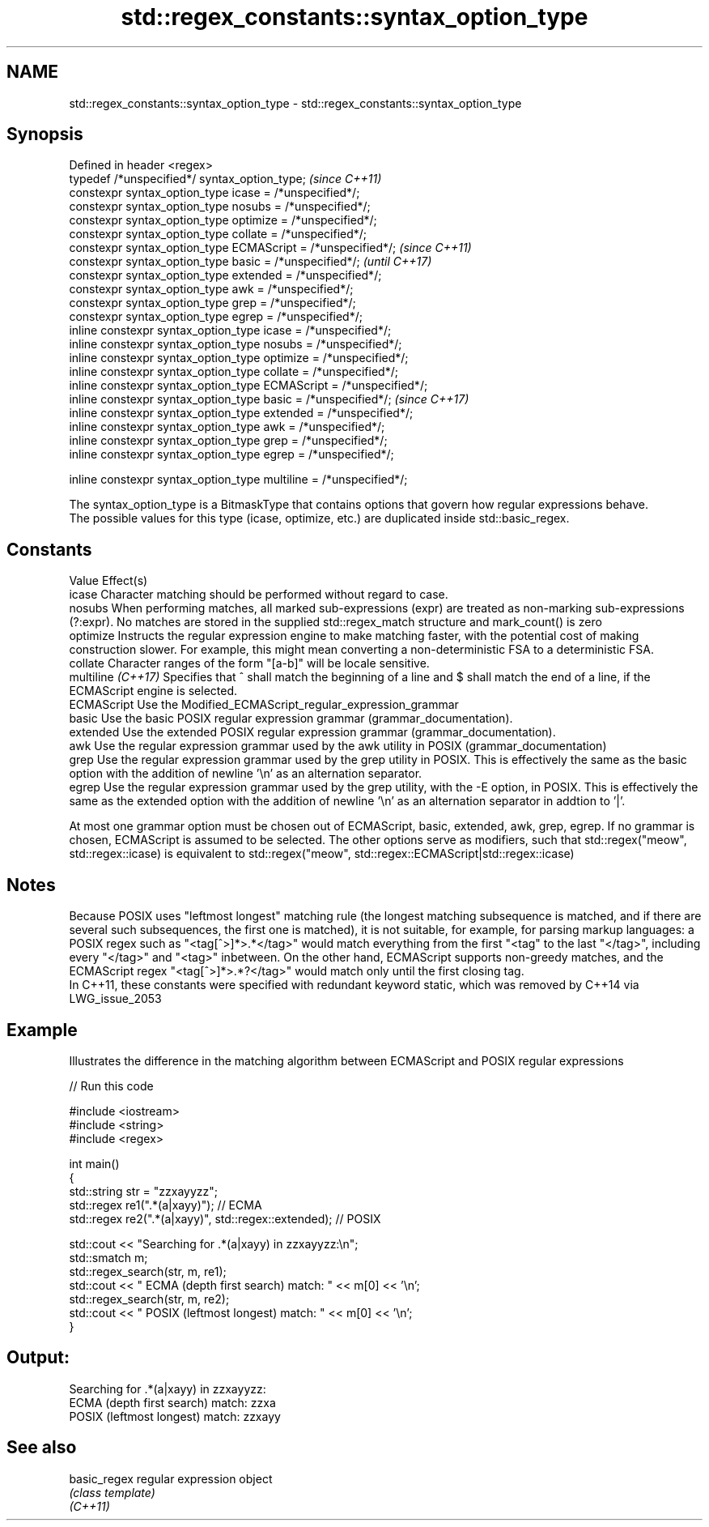 .TH std::regex_constants::syntax_option_type 3 "2020.03.24" "http://cppreference.com" "C++ Standard Libary"
.SH NAME
std::regex_constants::syntax_option_type \- std::regex_constants::syntax_option_type

.SH Synopsis

  Defined in header <regex>
  typedef /*unspecified*/ syntax_option_type;                        \fI(since C++11)\fP
  constexpr syntax_option_type icase = /*unspecified*/;
  constexpr syntax_option_type nosubs = /*unspecified*/;
  constexpr syntax_option_type optimize = /*unspecified*/;
  constexpr syntax_option_type collate = /*unspecified*/;
  constexpr syntax_option_type ECMAScript = /*unspecified*/;         \fI(since C++11)\fP
  constexpr syntax_option_type basic = /*unspecified*/;              \fI(until C++17)\fP
  constexpr syntax_option_type extended = /*unspecified*/;
  constexpr syntax_option_type awk = /*unspecified*/;
  constexpr syntax_option_type grep = /*unspecified*/;
  constexpr syntax_option_type egrep = /*unspecified*/;
  inline constexpr syntax_option_type icase = /*unspecified*/;
  inline constexpr syntax_option_type nosubs = /*unspecified*/;
  inline constexpr syntax_option_type optimize = /*unspecified*/;
  inline constexpr syntax_option_type collate = /*unspecified*/;
  inline constexpr syntax_option_type ECMAScript = /*unspecified*/;
  inline constexpr syntax_option_type basic = /*unspecified*/;       \fI(since C++17)\fP
  inline constexpr syntax_option_type extended = /*unspecified*/;
  inline constexpr syntax_option_type awk = /*unspecified*/;
  inline constexpr syntax_option_type grep = /*unspecified*/;
  inline constexpr syntax_option_type egrep = /*unspecified*/;

  inline constexpr syntax_option_type multiline = /*unspecified*/;

  The syntax_option_type is a BitmaskType that contains options that govern how regular expressions behave.
  The possible values for this type (icase, optimize, etc.) are duplicated inside std::basic_regex.

.SH Constants


  Value             Effect(s)
  icase             Character matching should be performed without regard to case.
  nosubs            When performing matches, all marked sub-expressions (expr) are treated as non-marking sub-expressions (?:expr). No matches are stored in the supplied std::regex_match structure and mark_count() is zero
  optimize          Instructs the regular expression engine to make matching faster, with the potential cost of making construction slower. For example, this might mean converting a non-deterministic FSA to a deterministic FSA.
  collate           Character ranges of the form "[a-b]" will be locale sensitive.
  multiline \fI(C++17)\fP Specifies that ^ shall match the beginning of a line and $ shall match the end of a line, if the ECMAScript engine is selected.
  ECMAScript        Use the Modified_ECMAScript_regular_expression_grammar
  basic             Use the basic POSIX regular expression grammar (grammar_documentation).
  extended          Use the extended POSIX regular expression grammar (grammar_documentation).
  awk               Use the regular expression grammar used by the awk utility in POSIX (grammar_documentation)
  grep              Use the regular expression grammar used by the grep utility in POSIX. This is effectively the same as the basic option with the addition of newline '\\n' as an alternation separator.
  egrep             Use the regular expression grammar used by the grep utility, with the -E option, in POSIX. This is effectively the same as the extended option with the addition of newline '\\n' as an alternation separator in addtion to '|'.

  At most one grammar option must be chosen out of ECMAScript, basic, extended, awk, grep, egrep. If no grammar is chosen, ECMAScript is assumed to be selected. The other options serve as modifiers, such that std::regex("meow", std::regex::icase) is equivalent to std::regex("meow", std::regex::ECMAScript|std::regex::icase)

.SH Notes

  Because POSIX uses "leftmost longest" matching rule (the longest matching subsequence is matched, and if there are several such subsequences, the first one is matched), it is not suitable, for example, for parsing markup languages: a POSIX regex such as "<tag[^>]*>.*</tag>" would match everything from the first "<tag" to the last "</tag>", including every "</tag>" and "<tag>" inbetween. On the other hand, ECMAScript supports non-greedy matches, and the ECMAScript regex "<tag[^>]*>.*?</tag>" would match only until the first closing tag.
  In C++11, these constants were specified with redundant keyword static, which was removed by C++14 via LWG_issue_2053

.SH Example

  Illustrates the difference in the matching algorithm between ECMAScript and POSIX regular expressions
  
// Run this code

    #include <iostream>
    #include <string>
    #include <regex>

    int main()
    {
        std::string str = "zzxayyzz";
        std::regex re1(".*(a|xayy)"); // ECMA
        std::regex re2(".*(a|xayy)", std::regex::extended); // POSIX

        std::cout << "Searching for .*(a|xayy) in zzxayyzz:\\n";
        std::smatch m;
        std::regex_search(str, m, re1);
        std::cout << " ECMA (depth first search) match: " << m[0] << '\\n';
        std::regex_search(str, m, re2);
        std::cout << " POSIX (leftmost longest)  match: " << m[0] << '\\n';
    }

.SH Output:

    Searching for .*(a|xayy) in zzxayyzz:
     ECMA (depth first search) match: zzxa
     POSIX (leftmost longest)  match: zzxayy


.SH See also



  basic_regex regular expression object
              \fI(class template)\fP
  \fI(C++11)\fP




